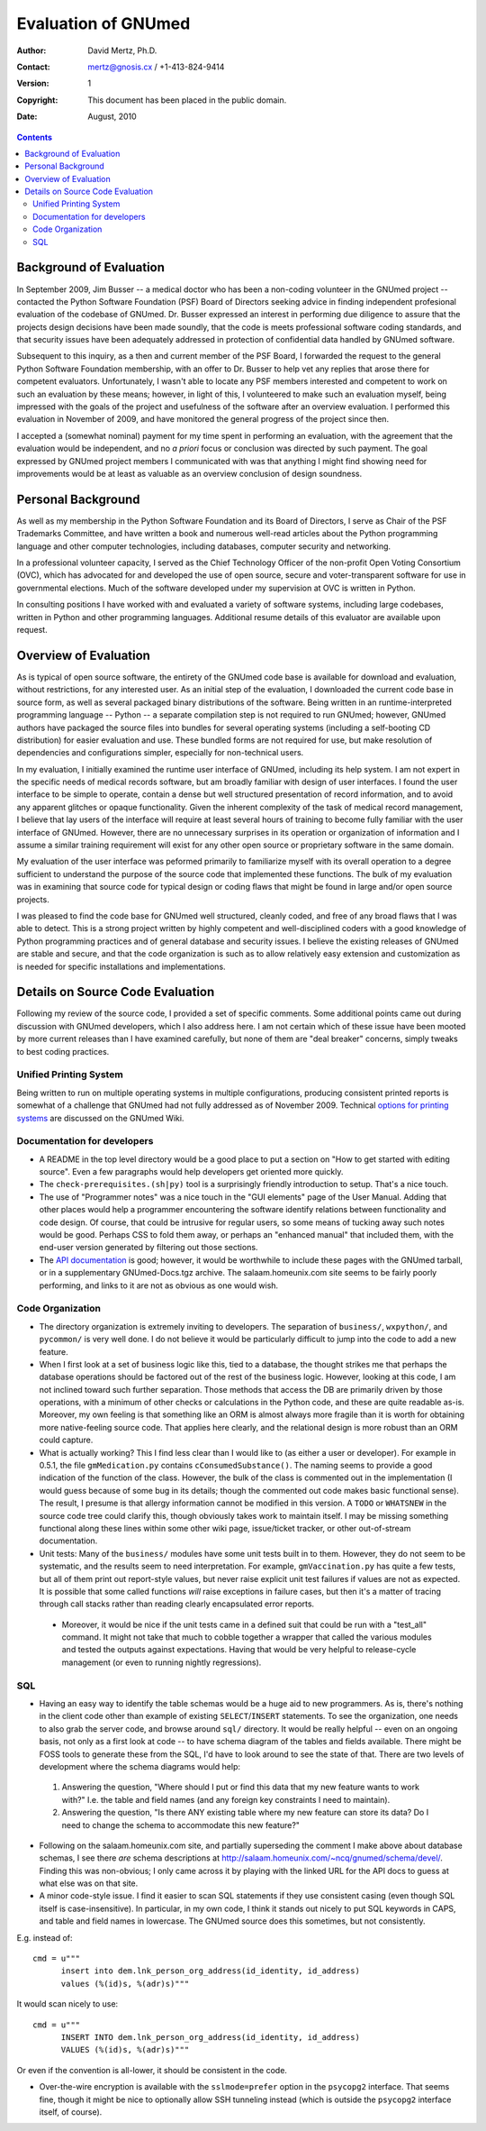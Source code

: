 Evaluation of GNUmed
====================

:Author: David Mertz, Ph.D.
:Contact: mertz@gnosis.cx / +1-413-824-9414
:Version: $Revision: 1 $
:Copyright: This document has been placed in the public domain.
:Date: August, 2010

.. contents::

Background of Evaluation
------------------------

In September 2009, Jim Busser -- a medical doctor who has been a non-coding
volunteer in the GNUmed project -- contacted the Python Software Foundation
(PSF) Board of Directors seeking advice in finding independent profesional
evaluation of the codebase of GNUmed. Dr. Busser expressed an interest in
performing due diligence to assure that the projects design decisions have
been made soundly, that the code is meets professional software coding
standards, and that security issues have been adequately addressed in
protection of confidential data handled by GNUmed software.

Subsequent to this inquiry, as a then and current member of the PSF Board, I
forwarded the request to the general Python Software Foundation membership,
with an offer to Dr. Busser to help vet any replies that arose there for
competent evaluators. Unfortunately, I wasn't able to locate any PSF members
interested and competent to work on such an evaluation by these means;
however, in light of this, I volunteered to make such an evaluation myself,
being impressed with the goals of the project and usefulness of the software
after an overview evaluation. I performed this evaluation in November of
2009, and have monitored the general progress of the project since then.

I accepted a (somewhat nominal) payment for my time spent in performing an
evaluation, with the agreement that the evaluation would be independent, and
no *a priori* focus or conclusion was directed by such payment.  The goal
expressed by GNUmed project members I communicated with was that anything I
might find showing need for improvements would be at least as valuable as an
overview conclusion of design soundness.

Personal Background
-------------------

As well as my membership in the Python Software Foundation and its Board of
Directors, I serve as Chair of the PSF Trademarks Committee, and have
written a book and numerous well-read articles about the Python programming
language and other computer technologies, including databases, computer
security and networking.

In a professional volunteer capacity, I served as the Chief Technology
Officer of the non-profit Open Voting Consortium (OVC), which has advocated
for and developed the use of open source, secure and voter-transparent
software for use in governmental elections. Much of the software developed
under my supervision at OVC is written in Python.

In consulting positions I have worked with and evaluated a variety of
software systems, including large codebases, written in Python and other
programming languages. Additional resume details of this evaluator are
available upon request.

Overview of Evaluation
----------------------

As is typical of open source software, the entirety of the GNUmed code base
is available for download and evaluation, without restrictions, for any
interested user. As an initial step of the evaluation, I downloaded the
current code base in source form, as well as several packaged binary
distributions of the software.  Being written in an runtime-interpreted
programming language -- Python -- a separate compilation step is not
required to run GNUmed; however, GNUmed authors have packaged the source
files into bundles for several operating systems (including a self-booting
CD distribution) for easier evaluation and use.  These bundled forms are not
required for use, but make resolution of dependencies and configurations
simpler, especially for non-technical users.

In my evaluation, I initially examined the runtime user interface of GNUmed,
including its help system. I am not expert in the specific needs of medical
records software, but am broadly familiar with design of user interfaces. I
found the user interface to be simple to operate, contain a dense but well
structured presentation of record information, and to avoid any apparent
glitches or opaque functionality. Given the inherent complexity of the task
of medical record management, I believe that lay users of the interface will
require at least several hours of training to become fully familiar with the
user interface of GNUmed. However, there are no unnecessary surprises in its
operation or organization of information and I assume a similar training
requirement will exist for any other open source or proprietary software in
the same domain.

My evaluation of the user interface was peformed primarily to familiarize
myself with its overall operation to a degree sufficient to understand the
purpose of the source code that implemented these functions.  The bulk of my
evaluation was in examining that source code for typical design or coding
flaws that might be found in large and/or open source projects.

I was pleased to find the code base for GNUmed well structured, cleanly
coded, and free of any broad flaws that I was able to detect.  This is a
strong project written by highly competent and well-disciplined coders with
a good knowledge of Python programming practices and of general database and
security issues.  I believe the existing releases of GNUmed are stable and
secure, and that the code organization is such as to allow relatively easy
extension and customization as is needed for specific installations and
implementations.

Details on Source Code Evaluation
---------------------------------

Following my review of the source code, I provided a set of specific
comments.  Some additional points came out during discussion with GNUmed
developers, which I also address here.  I am not certain which of these
issue have been mooted by more current releases than I have examined
carefully, but none of them are "deal breaker" concerns, simply tweaks to
best coding practices.

Unified Printing System
~~~~~~~~~~~~~~~~~~~~~~~

Being written to run on multiple operating systems in multiple
configurations, producing consistent printed reports is somewhat of a
challenge that GNUmed had not fully addressed as of November 2009. Technical
`options for printing systems`_ are discussed on the GNUmed Wiki.

.. _options for printing systems:
   http://wiki.gnumed.de/bin/view/Gnumed/PrintingMethods

Documentation for developers
~~~~~~~~~~~~~~~~~~~~~~~~~~~~

* A README in the top level directory would be a good place to put a section on "How to get started with editing source". Even a few paragraphs would help developers get oriented more quickly.

* The ``check-prerequisites.(sh|py)`` tool is a surprisingly friendly introduction to setup. That's a nice touch.

* The use of "Programmer notes" was a nice touch in the "GUI elements" page of the User Manual. Adding that other places would help a programmer encountering the software identify relations between functionality and code design. Of course, that could be intrusive for regular users, so some means of tucking away such notes would be good. Perhaps CSS to fold them away, or perhaps an "enhanced manual" that included them, with the end-user version generated by filtering out those sections.

* The `API documentation`_ is good; however, it would be worthwhile to include these pages with the GNUmed tarball, or in a supplementary GNUmed-Docs.tgz archive. The salaam.homeunix.com site seems to be fairly poorly performing, and links to it are not as obvious as one would wish.

.. _API documentation: http://salaam.homeunix.com/~ncq/gnumed/api/

Code Organization
~~~~~~~~~~~~~~~~~

* The directory organization is extremely inviting to developers. The separation of ``business/``, ``wxpython/``, and ``pycommon/`` is very well done. I do not believe it would be particularly difficult to jump into the code to add a new feature.

* When I first look at a set of business logic like this, tied to a database, the thought strikes me that perhaps the database operations should be factored out of the rest of the business logic. However, looking at this code, I am not inclined toward such further separation. Those methods that access the DB are primarily driven by those operations, with a minimum of other checks or calculations in the Python code, and these are quite readable as-is. Moreover, my own feeling is that something like an ORM is almost always more fragile than it is worth for obtaining more native-feeling source code. That applies here clearly, and the relational design is more robust than an ORM could capture.

* What is actually working? This I find less clear than I would like to (as either a user or developer). For example in 0.5.1, the file ``gmMedication.py`` contains ``cConsumedSubstance()``. The naming seems to provide a good indication of the function of the class. However, the bulk of the class is commented out in the implementation (I would guess because of some bug in its details; though the commented out code makes basic functional sense). The result, I presume is that allergy information cannot be modified in this version. A ``TODO`` or ``WHATSNEW`` in the source code tree could clarify this, though obviously takes work to maintain itself. I may be missing something functional along these lines within some other wiki page, issue/ticket tracker, or other out-of-stream documentation.

* Unit tests: Many of the ``business/`` modules have some unit tests built in to them. However, they do not seem to be systematic, and the results seem to need interpretation. For example, ``gmVaccination.py`` has quite a few tests, but all of them print out report-style values, but never raise explicit unit test failures if values are not as expected. It is possible that some called functions *will* raise exceptions in failure cases, but then it's a matter of tracing through call stacks rather than reading clearly encapsulated error reports.

 - Moreover, it would be nice if the unit tests came in a defined suit that could be run with a "test_all" command. It might not take that much to cobble together a wrapper that called the various modules and tested the outputs against expectations. Having that would be very helpful to release-cycle management (or even to running nightly regressions).

SQL
~~~

* Having an easy way to identify the table schemas would be a huge aid to new programmers. As is, there's nothing in the client code other than example of existing ``SELECT``/``INSERT`` statements. To see the organization, one needs to also grab the server code, and browse around ``sql/`` directory. It would be really helpful -- even on an ongoing basis, not only as a first look at code -- to have schema diagram of the tables and fields available. There might be FOSS tools to generate these from the SQL, I'd have to look around to see the state of that. There are two levels of development where the schema diagrams would help:

 (1) Answering the question, "Where should I put or find this data that my  new feature wants to work with?" I.e. the table and field names (and any foreign key constraints I need to maintain).

 (2) Answering the question, "Is there ANY existing table where my new feature can store its data? Do I need to change the schema to accommodate this new feature?"

* Following on the salaam.homeunix.com site, and partially superseding the comment I make above about database schemas, I see there *are* schema descriptions at http://salaam.homeunix.com/~ncq/gnumed/schema/devel/. Finding this was non-obvious; I only came across it by playing with the linked URL for the API docs to guess at what else was on that site.

* A minor code-style issue. I find it easier to scan SQL statements if they use consistent casing (even though SQL itself is case-insensitive). In particular, in my own code, I think it stands out nicely to put SQL keywords in CAPS, and table and field names in lowercase. The GNUmed source does this sometimes, but not consistently.

E.g. instead of::

 cmd = u"""
       insert into dem.lnk_person_org_address(id_identity, id_address)
       values (%(id)s, %(adr)s)"""

It would scan nicely to use::

 cmd = u"""
       INSERT INTO dem.lnk_person_org_address(id_identity, id_address)
       VALUES (%(id)s, %(adr)s)"""

Or even if the convention is all-lower, it should be consistent in the code.

* Over-the-wire encryption is available with the ``sslmode=prefer`` option in the ``psycopg2`` interface. That seems fine, though it might be nice to optionally allow SSH tunneling instead (which is outside the ``psycopg2`` interface itself, of course).
